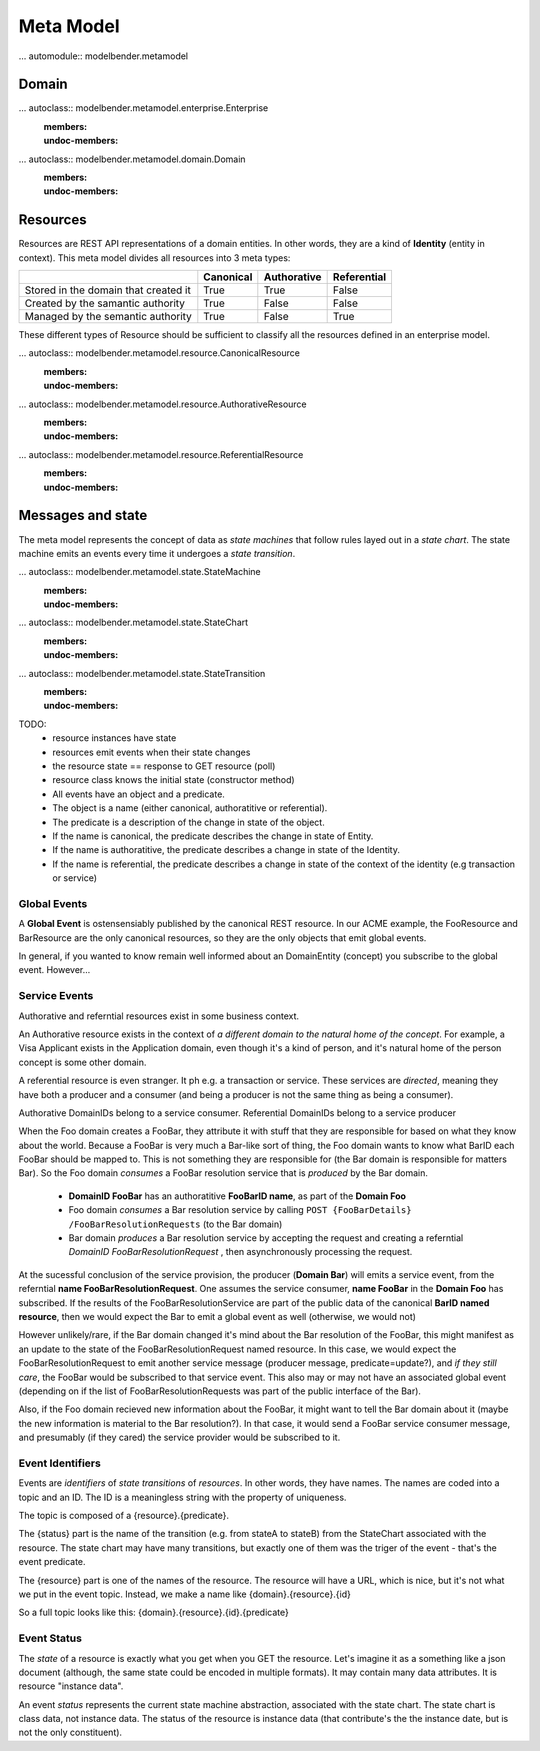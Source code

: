 Meta Model
==========

... automodule:: modelbender.metamodel


Domain
------

... autoclass:: modelbender.metamodel.enterprise.Enterprise
   :members:
   :undoc-members:

... autoclass:: modelbender.metamodel.domain.Domain
   :members:
   :undoc-members:


Resources
---------

Resources are REST API representations of a domain entities. In other words, they are a kind of **Identity** (entity in context). This meta model divides all resources into 3 meta types:

+---------------------------------------+-----------+-------------+-------------+
|                                       | Canonical | Authorative | Referential |
+=======================================+===========+=============+=============+
| Stored in the domain that created it  | True      | True        | False       |
+---------------------------------------+-----------+-------------+-------------+
| Created by the samantic authority     | True      | False       | False       |
+---------------------------------------+-----------+-------------+-------------+
| Managed by the semantic authority     | True      | False       | True        |
+---------------------------------------+-----------+-------------+-------------+


These different types of Resource should be sufficient to classify all the resources defined in an enterprise model.

... autoclass:: modelbender.metamodel.resource.CanonicalResource
   :members:
   :undoc-members:


... autoclass:: modelbender.metamodel.resource.AuthorativeResource
   :members:
   :undoc-members:


... autoclass:: modelbender.metamodel.resource.ReferentialResource
   :members:
   :undoc-members:


Messages and state
------------------

The meta model represents the concept of data as *state machines* that follow rules layed out in a *state chart*. The state machine emits an events every time it undergoes a *state transition*. 


... autoclass:: modelbender.metamodel.state.StateMachine
   :members:
   :undoc-members:

... autoclass:: modelbender.metamodel.state.StateChart
   :members:
   :undoc-members:

... autoclass:: modelbender.metamodel.state.StateTransition
   :members:
   :undoc-members:


TODO:
 * resource instances have state
 * resources emit events when their state changes
 * the resource state == response to GET resource (poll)
 * resource class knows the initial state (constructor method)
 * All events have an object and a predicate.
 * The object is a name (either canonical, authoratitive or referential).
 * The predicate is a description of the change in state of the object.
 * If the name is canonical, the predicate describes the change in state of Entity.
 * If the name is authoratitive, the predicate describes a change in state of the Identity.
 * If the name is referential, the predicate describes a change in state of the context of the identity (e.g transaction or service)



Global Events
^^^^^^^^^^^^^

A **Global Event** is ostensensiably published by the canonical REST resource. In our ACME example, the FooResource and BarResource are the only canonical resources, so they are the only objects that emit global events.

In general, if you wanted to know remain well informed about an DomainEntity (concept) you subscribe to the global event. However...


Service Events
^^^^^^^^^^^^^^

Authorative and referntial resources exist in some business context.

An Authorative resource exists in the context of *a different domain to the natural home of the concept*. For example, a Visa Applicant exists in the Application domain, even though it's a kind of person, and it's natural home of the person concept is some other domain.

A referential resource is even stranger. It ph
e.g. a transaction or service. These services are *directed*, meaning they have both a producer and a consumer (and being a producer is not the same thing as being a consumer).

Authorative DomainIDs belong to a service consumer. Referential DomainIDs belong to a service producer

When the Foo domain creates a FooBar, they attribute it with stuff that they are responsible for based on what they know about the world. Because a FooBar is very much a Bar-like sort of thing, the Foo domain wants to know what BarID each FooBar should be mapped to. This is not something they are responsible for (the Bar domain is responsible for matters Bar). So the Foo domain *consumes* a FooBar resolution service that is *produced* by the Bar domain.

 * **DomainID FooBar** has an authoratitive **FooBarID name**, as part of the **Domain Foo**
 * Foo domain *consumes* a Bar resolution service by calling ``POST {FooBarDetails} /FooBarResolutionRequests`` (to the Bar domain)
 * Bar domain *produces* a Bar resolution service by accepting the request and creating a referntial *DomainID FooBarResolutionRequest* , then asynchronously processing the request.

At the sucessful conclusion of the service provision, the producer (**Domain Bar**) will emits a service event, from the referntial **name FooBarResolutionRequest**. One assumes the service consumer, **name FooBar** in the **Domain Foo** has subscribed. If the results of the FooBarResolutionService are part of the public data of the canonical **BarID named resource**, then we would expect the Bar to emit a global event as well (otherwise, we would not)

However unlikely/rare, if the Bar domain changed it's mind about the Bar resolution of the FooBar, this might manifest as an update to the state of the FooBarResolutionRequest named resource. In this case, we would expect the FooBarResolutionRequest to emit another service message (producer message, predicate=update?), and *if they still care*, the FooBar would be subscribed to that service event. This also may or may not have an associated global event (depending on if the list of FooBarResolutionRequests was part of the public interface of the Bar).

Also, if the Foo domain recieved new information about the FooBar, it might want to tell the Bar domain about it (maybe the new information is material to the Bar resolution?). In that case, it would send a FooBar service consumer message, and presumably (if they cared) the service provider would be subscribed to it.


Event Identifiers
^^^^^^^^^^^^^^^^^

Events are *identifiers* of *state transitions* of *resources*. In other words, they have names. The names are coded into a topic and an ID. The ID is a meaningless string with the property of uniqueness.

.. event ID should be a multihash of the full resource state!

The topic is composed of a {resource}.{predicate}.

The {status} part is the name of the transition (e.g. from stateA to stateB) from the StateChart associated with the resource. The state chart may have many transitions, but exactly one of them was the triger of the event - that's the event predicate.

.. we need transitions from and to None state, probably called "create" and "delete"

The {resource} part is one of the names of the resource. The resource will have a URL, which is nice, but it's not what we put in the event topic. Instead, we make a name like {domain}.{resource}.{id}

So a full topic looks like this: {domain}.{resource}.{id}.{predicate}


Event Status
^^^^^^^^^^^^

The *state* of a resource is exactly what you get when you GET the resource. Let's imagine it as a something like a json document (although, the same state could be encoded in multiple formats). It may contain many data attributes. It is resource "instance data".

An event *status* represents the current state machine abstraction, associated with the state chart. The state chart is class data, not instance data. The status of the resource is instance data (that contribute's the the instance date, but is not the only constituent).
